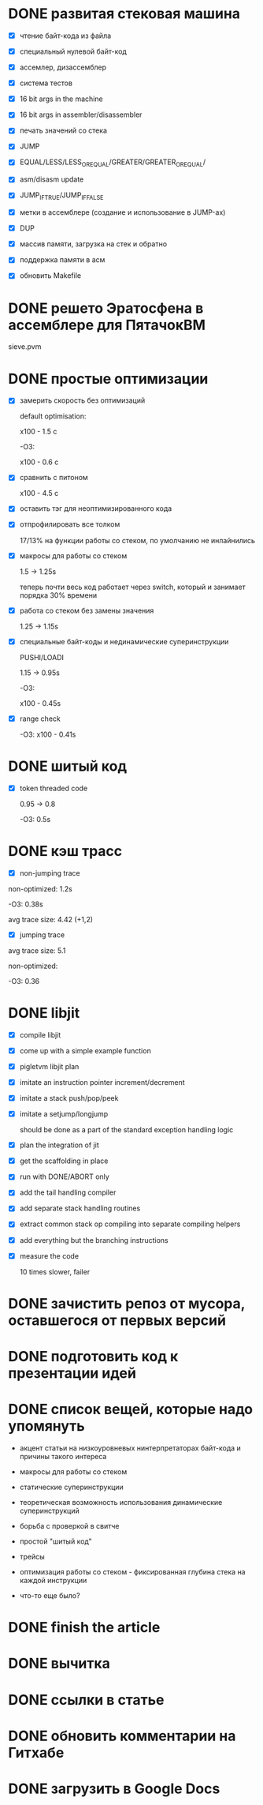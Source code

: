* DONE развитая стековая машина

  - [X] чтение байт-кода из файла

  - [X] специальный нулевой байт-код

  - [X] ассемлер, дизассемблер

  - [X] система тестов

  - [X] 16 bit args in the machine

  - [X] 16 bit args in assembler/disassembler

  - [X] печать значений со стека

  - [X] JUMP

  - [X] EQUAL/LESS/LESS_OR_EQUAL/GREATER/GREATER_OR_EQUAL/

  - [X] asm/disasm update

  - [X] JUMP_IF_TRUE/JUMP_IF_FALSE

  - [X] метки в ассемблере (создание и использование в JUMP-ах)

  - [X] DUP

  - [X] массив памяти, загрузка на стек и обратно

  - [X] поддержка памяти в асм

  - [X] обновить Makefile

* DONE решето Эратосфена в ассемблере для ПятачокВМ

  sieve.pvm

* DONE простые оптимизации

  - [X] замерить скорость без оптимизаций

    default optimisation:

    x100 - 1.5 с

    -O3:

    x100 - 0.6 с

  - [X] сравнить с питоном

    x100 - 4.5 с

  - [X] оставить тэг для неоптимизированного кода

  - [X] отпрофилировать все толком

    17/13% на функции работы со стеком, по умолчанию не инлайнились

  - [X] макросы для работы со стеком

    1.5 -> 1.25s

    теперь почти весь код работает через switch, который и занимает порядка 30% времени

  - [X] работа со стеком без замены значения

    1.25 -> 1.15s

  - [X] специальные байт-коды и нединамические суперинструкции

    PUSHI/LOADI

    1.15 -> 0.95s

    -O3:

    x100 - 0.45s

  - [X] range check

    -O3:  x100 - 0.41s

* DONE шитый код

  - [X] token threaded code

    0.95 -> 0.8

    -O3: 0.5s

* DONE кэш трасс

  - [X] non-jumping trace

  non-optimized: 1.2s

  -O3: 0.38s

  avg trace size: 4.42 (+1,2)

  - [X] jumping trace

  avg trace size: 5.1

  non-optimized:

  -O3: 0.36
* DONE libjit

  - [X] compile libjit

  - [X] come up with a simple example function

  - [X] pigletvm libjit plan

  - [X] imitate an instruction pointer increment/decrement

  - [X] imitate a stack push/pop/peek

  - [X] imitate a setjump/longjump

    should be done as a part of the standard exception handling logic

  - [X] plan the integration of jit

  - [X] get the scaffolding in place

  - [X] run with DONE/ABORT only

  - [X] add the tail handling compiler

  - [X] add separate stack handling routines

  - [X] extract common stack op compiling into separate compiling helpers

  - [X] add everything but the branching instructions

  - [X] measure the code

    10 times slower, failer
* DONE зачистить репоз от мусора, оставшегося от первых версий
* DONE подготовить код к презентации идей
* DONE список вещей, которые надо упомянуть

  - акцент статьи на низкоуровневых нинтерпретаторах байт-кода и причины такого интереса

  - макросы для работы со стеком

  - статические суперинструкции

  - теоретическая возможность использования динамические суперинструкций

  - борьба с проверкой в свитче

  - простой "шитый код"

  - трейсы

  - оптимизация работы со стеком - фиксированная глубина стека на каждой инструкции

  - что-то еще было?

* DONE finish the article
* DONE вычитка
* DONE ссылки в статье
* DONE обновить комментарии на Гитхабе
* DONE загрузить в Google Docs

